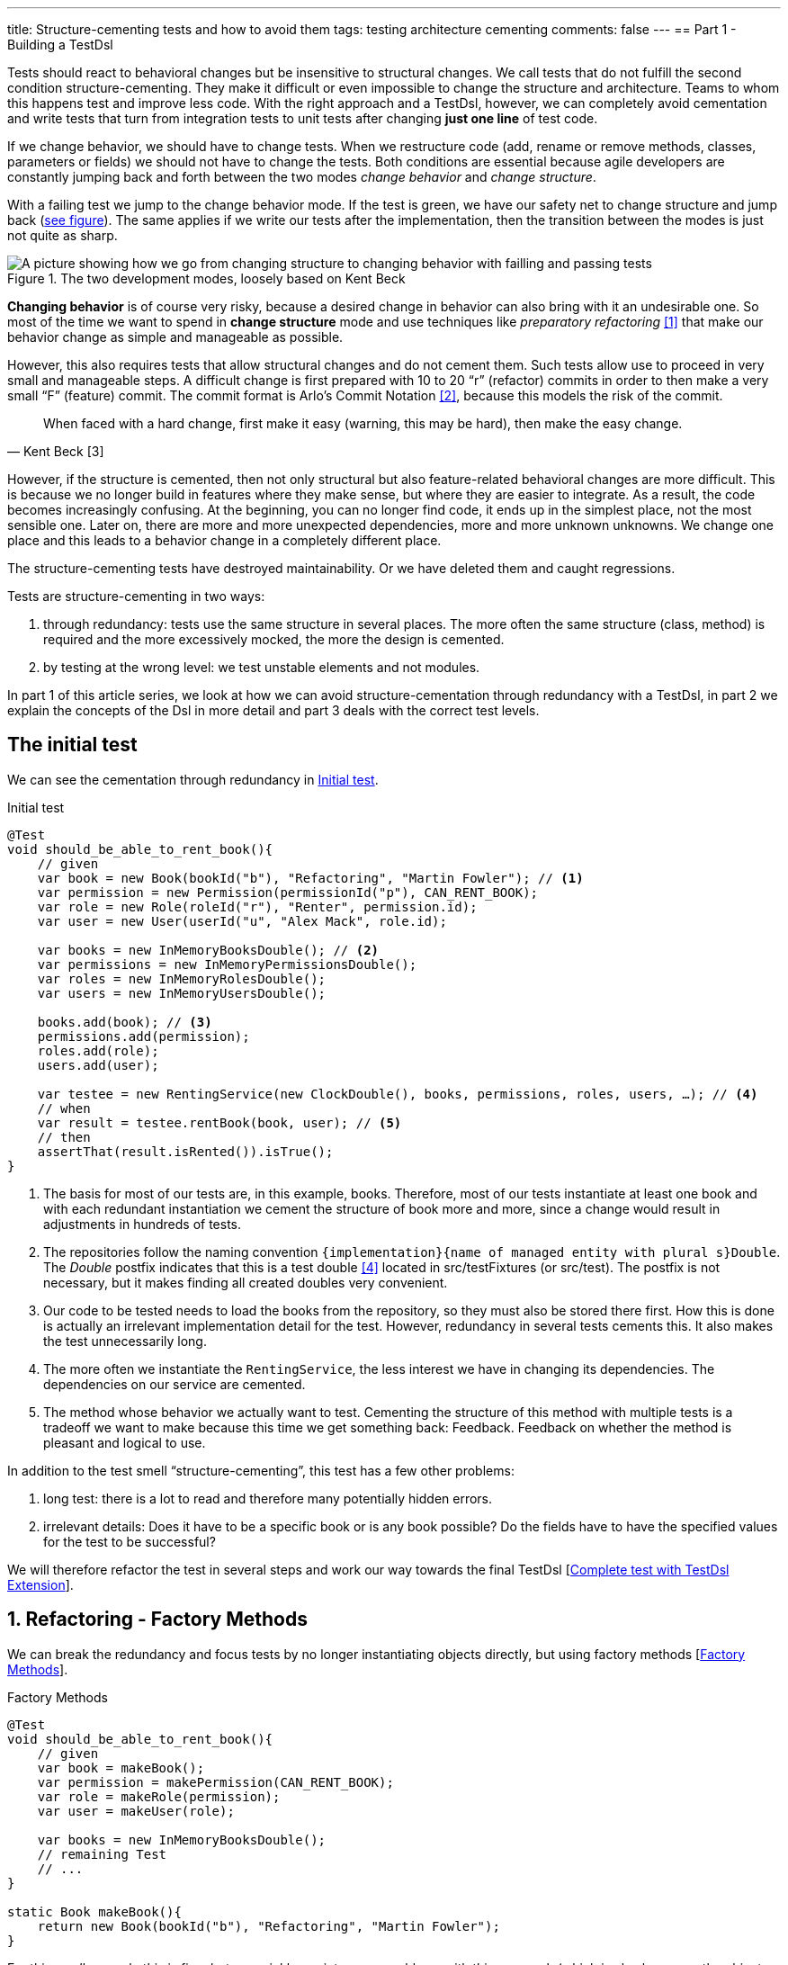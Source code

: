 ---
title: Structure-cementing tests and how to avoid them
tags: testing architecture cementing
comments: false
---
== Part 1 - Building a TestDsl

Tests should react to behavioral changes but be insensitive to structural changes. We call tests that do not fulfill the second condition structure-cementing. They make it difficult or even impossible to change the structure and architecture. Teams to whom this happens test and improve less code. With the right approach and a TestDsl, however, we can completely avoid cementation and write tests that turn from integration tests to unit tests after changing *just one line* of test code.

If we change behavior, we should have to change tests. When we restructure code (add, rename or remove methods, classes, parameters or fields) we should not have to change the tests. Both conditions are essential because agile developers are constantly jumping back and forth between the two modes _change behavior_ and _change structure_.

With a failing test we jump to the change behavior mode. If the test is green, we have our safety net to change structure and jump back (<<fig:structure-behavior, see figure>>). The same applies if we write our tests after the implementation, then the transition between the modes is just not quite as sharp.

[[fig:structure-behavior]]
.The two development modes, loosely based on Kent Beck
image::/assets/img/posts/structure-cementing-tests/part1/Structure-Behavior.png[A picture showing how we go from changing structure to changing behavior with failling and passing tests]

*Changing behavior* is of course very risky, because a desired change in behavior can also bring with it an undesirable one. So most of the time we want to spend in *change structure* mode and use techniques like _preparatory refactoring_ <<preparatory-refactoring>> that make our behavior change as simple and manageable as possible.

However, this also requires tests that allow structural changes and do not cement them. Such tests allow use to proceed in very small and manageable steps. A difficult change is first prepared with 10 to 20 “r” (refactor) commits in order to then make a very small “F” (feature) commit. The commit format is Arlo's Commit Notation <<arlos-commit>>, because this models the risk of the commit.

[quote, Kent Beck [3]]
____
When faced with a hard change, first make it easy (warning, this may be hard), then make the easy change.
____

However, if the structure is cemented, then not only structural but also feature-related behavioral changes are more difficult. This is because we no longer build in features where they make sense, but where they are easier to integrate. As a result, the code becomes increasingly confusing. At the beginning, you can no longer find code, it ends up in the simplest place, not the most sensible one. Later on, there are more and more unexpected dependencies, more and more unknown unknowns. We change one place and this leads to a behavior change in a completely different place.

The structure-cementing tests have destroyed maintainability. Or we have deleted them and caught regressions.

Tests are structure-cementing in two ways:

1. through redundancy: tests use the same structure in several places. The more often the same structure (class, method) is required and the more excessively mocked, the more the design is cemented.
2. by testing at the wrong level: we test unstable elements and not modules.

In part 1 of this article series, we look at how we can avoid structure-cementation through redundancy with a TestDsl, in part 2 we explain the concepts of the Dsl in more detail and part 3 deals with the correct test levels.

== The initial test

We can see the cementation through redundancy in <<lst:initialer-test>>.

[[lst:initialer-test]]
.Initial test
[source,java]
----
@Test
void should_be_able_to_rent_book(){
    // given
    var book = new Book(bookId("b"), "Refactoring", "Martin Fowler"); // <1>
    var permission = new Permission(permissionId("p"), CAN_RENT_BOOK);
    var role = new Role(roleId("r"), "Renter", permission.id);
    var user = new User(userId("u", "Alex Mack", role.id);

    var books = new InMemoryBooksDouble(); // <2>
    var permissions = new InMemoryPermissionsDouble();
    var roles = new InMemoryRolesDouble();
    var users = new InMemoryUsersDouble();

    books.add(book); // <3>
    permissions.add(permission);
    roles.add(role);
    users.add(user);

    var testee = new RentingService(new ClockDouble(), books, permissions, roles, users, …); // <4>
    // when
    var result = testee.rentBook(book, user); // <5>
    // then
    assertThat(result.isRented()).isTrue();
}
----
<1> The basis for most of our tests are, in this example, books. Therefore, most of our tests instantiate at least one book and with each redundant instantiation we cement the structure of book more and more, since a change would result in adjustments in hundreds of tests.
<2> The repositories follow the naming convention `+{implementation}+{name of managed entity with plural s}Double`. The _Double_ postfix indicates that this is a test double <<xunit-test-double>> located in src/testFixtures (or src/test). The postfix is not necessary, but it makes finding all created doubles very convenient.
<3> Our code to be tested needs to load the books from the repository, so they must also be stored there first. How this is done is actually an irrelevant implementation detail for the test. However, redundancy in several tests cements this. It also makes the test unnecessarily long.
<4> The more often we instantiate the `RentingService`, the less interest we have in changing its dependencies. The dependencies on our service are cemented.
<5> The method whose behavior we actually want to test. Cementing the structure of this method with multiple tests is a tradeoff we want to make because this time we get something back: Feedback. Feedback on whether the method is pleasant and logical to use.

In addition to the test smell “structure-cementing”, this test has a few other problems:

1. long test: there is a lot to read and therefore many potentially hidden errors.
2. irrelevant details: Does it have to be a specific book or is any book possible? Do the fields have to have the specified values for the test to be successful?

We will therefore refactor the test in several steps and work our way towards the final TestDsl [<<lst:testdsl-complete-test-w-extension>>].

== 1. Refactoring - Factory Methods

We can break the redundancy and focus tests by no longer instantiating objects directly, but using factory methods [<<lst:factory-methods>>].

[[lst:factory-methods]]
.Factory Methods
[source,java]
----
@Test
void should_be_able_to_rent_book(){
    // given
    var book = makeBook();
    var permission = makePermission(CAN_RENT_BOOK);
    var role = makeRole(permission);
    var user = makeUser(role);

    var books = new InMemoryBooksDouble();
    // remaining Test
    // ...
}

static Book makeBook(){
    return new Book(bookId("b"), "Refactoring", "Martin Fowler");
}
----

For this small example this is fine, but we quickly run into many problems with this approach (which is also known as the object-mother <<object-mother>> pattern):

1. either each new use case gets a new method (`makeBook()`, `makeExpensiveBook()` etc.).
2. or the method gets dozens of optional parameters without it being clear which parameters are dependent on each other.

This does not mean that factory methods should not be used. Especially when introducing new structures, factory methods are great because we can create them directly under our test with little effort. However, if we are more sure about our structure, we should first use the `Builder` from the next section (<<lst:entity-test-builder>>) within the factory method and then inline it with our refactoring tools.

== 2. Refactoring - Simple Builder

Instead of the factory method or the object-mother pattern, we prefer to use a builder (<<lst:entity-test-builder>>).

[[lst:entity-test-builder]]
.Builder Methods
[source,java]
----
@Test
void should_be_able_to_rent_book(){
    // given
    var book = new BookBuilder().build();
    var permission = new PermissionBuilder().withPermission(CAN_RENT_BOOK).build();
    var role = new RoleBuilder().withPermissions(permission).build();
    var user = new UserBuilder().withRole(role).build();

    var books = new InMemoryBooksDouble();
    // remaining Test
    // ...
}
----

If you call the `build()` method directly, the entity is assigned default values. With the `withX()` methods, we can adapt the default values to our specific test if necessary. We are therefore much more flexible than with the Factories/Object Mother pattern, because not every case needs its own method.

With the builder, we have also redirected the redundant dependencies to a test-specific abstraction (<<fig:structure-cement-init>>). We now only have to make changes to the structure of the entity in the builder, not in n tests. We can maintain the structural changes in the builder because we are protected by the tests that already use the builder. If existing tests become red, we have broken something.

[[fig:structure-cement-init]]
.Cementing structure by init
image::/assets/img/posts/structure-cementing-tests/part1/Structure-cementing-via-init.png[A picture showing ]

In addition to flexible test setup and avoiding the cementing of structure, such a `Builder` offers us a few more advantages:

1. the test *no longer mentions irrelevant details*. The above test shows us that it needs any book and not a specific one.
2. the builder highlights *essential differences* between the tests. By using the `with()` method, we see that the user absolutely needs the `CAN_RENT_BOOK` permission.
3. in the builder we have a unique place to store technically meaningful default values (<<lst:builder-value-example>>). Practical documentation for developers.

[[lst:builder-value-example]]
.Entity-TestBuilder
[source,java]
----
public class BookBuilder extends TestBuilder<Book> {

    public BookId id = ids.next(BookId.class);
    public String title = "Refactoring"; // <1>
    public String author = "Martin Fowler";
    public Instant createdOn = clock.now();

    public BookBuilder(Clock clock, Ids ids){ // <2>
        super(clock, ids);
    }

    public BookBuilder(){ // <3>
        this(globalTestClock, globalTestIds);
    }

    public Book build(){
        return new Book(id, title);
    }

    public BookBuilder with(Consumer<? super BookBuilder> action) { // <4>
        action.accept(this);
        return this;
    }

    // <5>
}
----
<1> Useful defaults that are representative for the production are stored here.
<2> We already design the builder so we can enter the two main sources of non-deterministic tests (time and random values) from outside.
<3> With the TestDsl refactoring, this parameterless constructor is omitted.
<4> The `with()` method speeds up the writing of the initial builder. However, you then have to get used to the fact that the builder has _public_ fields. This is a trade-off that can be made for tests. The specific `withX()` are more flexible because they can be overloaded though.
<5> As an alternative to the generic `with()`, you can introduce field-specific `withX()` methods below.

However, we are not finished yet, because the combination of permission, role and user can be modeled even more strongly and the test can be further focused.

== 3. Refactoring - Combo Builder

We introduce the concept of the _Combo_ Builder (<<lst:combo-test-builder-usage>>) so that we can build several separately stored objects in a coordinated manner.

[[lst:combo-test-builder-usage]]
.Using the ComboBuilder
[source,java]
----
@Test
void should_be_able_to_rent_book(){
    // given
    var book = new BookBuilder().build(); // <1>
    var userCombo = new UserComboBuilder.with(it ->
        it.hasPermissions(CAN_RENT_BOOK)
    ).build();
    // Combo includes:
    // var permissions = userCombo.permissions();
    //   var role = userCombo.role();
    //   var user = userCombo.user();

    var books = new InMemoryBooksDouble();
    // remaining Test
    // ...
}
----

To keep the complexity of the combo builder low, it only ever builds standard cases (<<lst:combo-test-builder-design>>). For more difficult and atypical situations, e.g. if a user has several roles, the individual builders of permission, role and user are used again. This is important because all the special cases will create a lot of unmaintainable code. The rule of thumb is that a builder should never contain `if` or `switch`.

[[lst:combo-test-builder-design]]
.Entity-ComboBuilder
[source,java]
----
public class UserComboBuilder implements TestBuilder<UserCombo> {

    // combination fields
    private List<Permission> permissions = Collections.emptyList();

    public UserCombo build(){
        var role = new RoleBuilder().withPermissions(permissions).build();
        var user = new UserBuilder().withRole(role).build();
        return new UserCombo(user, role, permissions);
    }

    public UserBundleBuilder hasPermissions(PermissionCode... permissionCode) {
        this.permissions = Stream.of(permissionCode)
            .map(code -> new Permission(code))
            .toList();
        return this;
    }
}
----

Using the builder has already streamlined the test considerably. However, we still have the implementation detail of the repositories. We still need to store created entities in repositories and the test needs to know how to do this.

== 4. Refactoring - TestDsl

First we introduce the <<lst:testdsl-teststate, TestState>>.

[[lst:testdsl-teststate]]
.Using the TestState
[source,java]
----
private TestState a; // <1>

@Test
void should_be_able_to_rent_book(){
    // given
    var book = a.book(); // <2>
    var userCombo = a.userCombo(it -> it.hasPermission(CAN_RENT_BOOK));

    var books = new InMemoryBooksDouble();
    var permissions = new InMemoryPermissionsDouble();
    var roles = new InMemoryRolesDouble();
    var users = new InMemoryUsersDouble();

    books.add(book);
    permissions.addAll(userCombo.permissions());
    roles.add(userCombo.role());
    users.add(userCombo.user());

    var testee = new RentingService(new ClockDouble(), books, permissions, roles, users, /* ... */);
    // WHEN + THEN
    // ...
}
----
<1> The TestState is a class that knows all builders.
<2> Build tasks are always delegated to the already written builders.

At first glance, we only gain some compactness: `xyzBuilder()` no longer needs to be instantiated and we don't need a `.build()` method. Behind the scenes, however, we have gained much more. The `TestState` is now a central point that recognizes all created entities. We can therefore ask the state to store all created entities in the repositories and streamline our test even further (<<lst:testdsl-floor>>).

[[lst:testdsl-floor]]
.Saving state to the floor
[source,java]
----
private TestState a;
private Floor floor; // contains the floor that the application is build on

@Test
void should_be_able_to_rent_book(){
    // given
    var book = a.book();
    var userCombo = a.userCombo(it -> it.hasPermission(CAN_RENT_BOOK));
    a.saveTo(floor); // <1> <2>

    var testee = new RentingService(floor); // <3>
    // WHEN + THEN
    // ...
}
----
<1> With this call, we save `book`, `permission`, `role` and `user` in the respective repositories. Theoretically, the call to `a.book();` could already have saved the book in the `BookRepository`. However, the `saveTo()` makes saving more explicit and also offers the flexibility to create entities that do not automatically end up in repositories.
<2> We group all `Ports` into the outside world in the so-called `Floor`, the floor on which our application stands. A repository is such a `Port`, just like `Clock` or an external `Client`. The _Floor_ allows us to flexibly control how our _testee_ communicates with the outside world in tests. We can **pull the floor out from under the feet of our application in tests and set up a much more testable floor**. In the _ports & adapters architecture_ <<ports-and-adapters>>, the `floor` is synonymous with the _driven_ but not the _driving_ ports. Since it is easy to overlook whether something is _driven_ or _driving_, the terms were out of the question. `Floor` was chosen as an identifier because it is short and thus provides an analogy for software +++<s>architects</s>+++ gardeners who take care of the _Forest_ `Floor`, the _Forest_ `Canopy` and the forest. Alternative names for _driven_ (=outcomes) or _driving_ (=triggers) `Port` were not known at the time.
<3> We made the `Floor` part of our production code. To instantiate service classes, you only ever need the `Floor` (<<lst:first-class-floor>>) and no longer have to write the concrete dependencies.

To simplify the dependency management we pass floor directly to the constructor of our production services (<<lst:first-class-floor>>). We don't have to do this to utilize TestDsl. Alternatively, we could have left the constructor of the service as it is and written a `configureRentingService(floor)` method for tests that assigns dependencies from the `Floor`. Both ways avoid the structure cementation of the `RentingService`. If we were to use an _DI-Container_ like Spring to instantiate the service, we would have the same advantage. However, many of these containers make tests slower due to their startup overhead and make test parallelization more difficult due to context caching, which is why they are not a good choice for unit tests. This recommendation is also shared by the Spring Framework <<spring-2-unit-tests>>.

[[lst:first-class-floor]]
.RentingServices takes required dependencies
[source,java]
----
public class RentingService {
    private final Clock clock;
    private final Books books;
    // etc.

    public RentingService(Floor floor) {
        this.clock = floor.clock();
        this.books = floor.books();
        // etc.
    }
}
----

To ensure that the tests are isolated from each other, we instantiate TestState and Floor individually for each test (<<lst:testdsl-init-before-each>>).

[[lst:testdsl-init-before-each]]
.Instantiate TestDsl in BeforeEach
[source,java]
----
private TestState a;
private Floor floor;

@BeforeEach
void init(){
    var dsl = TestDsl.of(unitFloor());
    a = dsl.testState();
    floor = dsl.floor();
}
----

The floor itself is simply an interface that recognizes all dependencies (<<lst:floor>>). The unit test implementation `unitFloor()` then returns _InMemoryDoubles_ when the methods are called.

[[lst:floor]]
.Floor of the TestDsl
[source,java]
----
public interface Floor {
    Clock clock();
    Books books();
    // etc.
}
----

The sum of these changes is that our test looks very compact (<<lst:testdsl-complete-test-with-before-each>>).

[[lst:testdsl-complete-test-with-before-each]]
.Complete test with TestDsl
[source,java]
----
private TestState a;
private Floor floor;

@BeforeEach
void init(){
    var dsl = TestDsl.of(unitFloor());
    a = dsl.testState();
    floor = dsl.floor();
}

@Test
void should_be_able_to_rent_book(){
    // given
    var book = a.book();
    var userCombo = a.userCombo(it -> it.hasPermission(CAN_RENT_BOOK));
    a.saveTo(floor);

    var testee = new RentingService(floor);
    // WHEN
    var result = testee.rentBook(book, userCombo.user());
    // THEN
    assertThat(result.isRented()).isTrue();
}
----

We have already come a long way with this refactoring:

. we were able to map the setup for our test in just 4 lines.
. we were able to write the entire setup in the same place as our test. You can see at a glance which preconditions the test requires and you don't have to scroll or open another file to understand the context.
. we were able to hide irrelevant details (you need some `book` and some `user`) and highlight relevant ones (the `user` needs the `CAN_RENT_BOOK` permission).
. we have a standardized way to do the test setup for all tests.
. we could avoid a structure-cementing test setup.

However, we can still make one improvement.

== 5. Refactoring - Extension

So far we have to write redundant initialization code for the TestDsl in the `@BeforeEach` block in every test. If we are using JUnit5, we can summarize the whole thing in an annotation (<<lst:testdsl-complete-test-w-extension>>).

[[lst:testdsl-complete-test-w-extension]]
.Complete test with TestDsl Extension
[source,java]
----
@Unit @Test // <1>
void should_be_able_to_rent_book(TestState a, Floor floor){ // <2>
    // given
    var book = a.book();
    var userCombo = a.userCombo(it -> it.hasPermission("CAN_RENT_BOOK"));
    a.saveTo(floor);

    var testee = new RentingService(floor);
    // WHEN
    var result = testee.rentBook(book, userCombo.user());
    // THEN
    assertThat(result.isRented()).isTrue();
}
----
<1> Our `@BeforeEach` is completely merged into the annotation `@Unit`.
<2> The annotation turns the two parts of our Dsl into parameters of the test.

The new annotation registers a JUnit 5 extension <<junit5-user-guide-extension-model>>. Such an extension can react to the test LifeCycle by implementing special interfaces. We are only interested in `ParameterResolver` to be able to pass the two possible parameters `TestState` or `Floor` to our test (<<lst:testdsl-extension>>).

[[lst:testdsl-extension]]
.resolveParameter() of the TestDsl extension
[source,java]
----
@Target({ ElementType.METHOD })
@Retention(RetentionPolicy.RUNTIME)
@org.junit.jupiter.api.extension.ExtendWith(UnitTestExtension.class) // <1>
public @interface Unit { } // <2>

class UnitTestExtension implements ParameterResolver {
    @Override
    public Object resolveParameter(
            ParameterContext parameterContext,
            ExtensionContext extensionContext
        ) throws ParameterResolutionException {

        var storeNamespace = Namespace.create(
            getClass(), context.getRequiredTestMethod());
        var store = extensionContext.getStore(store); // <3>

        var dsl = store.getOrComputeIfAbsent(
            "UNIT_TEST_DSL",
            (key) -> testDslOf(unitFloor()), // <4>
            UnitTestDsl.class
        );

        var parameterType = parameterContext.getParameter().getType(); // <5>
        if (parameterType.equals(TestState.class))
            return dsl.testState();
        else if (parameterType.equals(Floor.class))
            return dsl.floor();
        else
            throw new ParameterResolutionException("...");
    }
    // ...
}
----
<1> With `@ExtendWith` we connect annotation with the extension code.
<2> A normal Java annotation. The name is freely selectable.
<3> Extensions must always save state in a store. This is unique per namespace.
<4> This creator function is used if no Dsl has yet been created for the test. The `resolveParameter()` method is called exactly twice per test. Once for the `TestState` and once for the `Floor`. We use `getOrComputeIfAbsent()` so that the same instance of the Dsl is returned.
<5> We use the parameterType to recognize what is to be returned.

In addition to the UnitTest extension shown here, we can of course write another extension, the `IntegrationTestExtension`. This looks the same, but uses `(key) -> testDslOf(integrationFloor())` as the creator function. The `TestState` remains the same but the implementation of the `Floor` is an `IntegrationFloor` which does not contain `InMemoryDoubles` but `Jpa` repositories.

Since the `TestState` only knows the `Floor` interface and not the concrete implementation, we can now make any test by changing *a single annotation* from an `@Integration` to an `@Unit` test.

This property of the TestDsl is particularly helpful for legacy code, because this code often contains a lot of domain logic in the database. You therefore write many integration tests at the beginning to validate regressions. Once you have pulled the domain logic out of the database and into the application code, you can convert the initially written tests into unit tests with a one-liner. Without a TestDsl, you would have to completely rewrite them at unit level, which is *why many teams do not do this, remain stuck with slow integration tests and cannot iterate much faster* despite increasing test coverage.

== Alternatives

Testing without mocks” <<testing-without-mocks>> follows a similar approach to TestDsl. With this approach, however, you have to modify your production code more because we place special test doubles, the so-called “nullables” <<testing-without-mocks-nullables>>, directly in the production code.

The refactoring tools of our IDE can also intercept certain forms of cementing from our initial test (<<lst:initialer-test>>). “Change Signature” is the most helpful refactoring against structure cementing. You can use it to remove constructor parameters very well. However, adding them is only useful if the default parameter inserted in tests is very simple and has no dependency on other states in the test. Refactoring can also catch bugs, as default values are not only set in the test code, but also in the production code and you can forget to adjust them. The `Builder` of the Dsl are much more flexible and prevent more cementing of entities. The same applies to the `TestState` which allows more flexible customization of the `Ports`. Refactoring tools are therefore not a replacement, but a supplement for the TestDsl.

The refactoring framework Open Rewrite <<open-rewrite>> looks promising, but seems to be designed more for framework migrations. It should therefore also be more of a supplement to TestDsl, which focuses on domain logic.

== Interim conclusion

With the TestDsl we can make our test setup:

1. standardized for all tests,
2. complete (nothing needs to be outsourced),
3. compact (although nothing has been outsourced),
4. free of irrelevant details,
5. with relevant details highlighted,
6. readable,
7. low-maintenance,
8. parallelizable,
9. fast,
10. and free of structure cementation

The TestDsl is of course not free. But it is not expensive either. We have to lay a one-off foundation with Extension, TestState, Floor and BaseInMemoryDouble. However, experience from several JVM and Node projects shows that the maintenance effort is low once the foundation has been laid.

It is rather rare that you have to create new entities. You work much more with existing entities and services and restructure them. The initial investment then pays dividends continuously. Since the entire setup is done via the Dsl (<<fig:testdsl-struktur, see figure>>), only the Dsl is affected by structural changes.

[[fig:testdsl-struktur]]
.The TestDsl is between tests and the structure of the production code
image::/assets/img/posts/structure-cementing-tests/part1/LL-Test-DSL-Layer.png[A picture showing]

<<fig:testdsl-struktur, The figure>> also shows what the actual trade-off is that we make with the Dsl: Loss of feedback on our setup. Without Dsl, you notice whether the setup is “annoying” when writing tests. If you have to write a lot of code for testing, you naturally ask yourself whether there is an easier way to do it. There is a natural pressure to improve the structure. This “annoying” setup can now be hidden in the Dsl. It is therefore all the more important to use the Dsl only for the setup, to leave it as dumb as possible, to define as few combo builders as possible and to keep thinking about whether the structure is on the right track when adapting the Dsl.

If you are more interested in the topic, you can view the TestDsl example code on Github <<test-dsl>> or watch the presentation on “Beehive Architecture” <<beehive-architecture>> (in 🇩🇪), which is also about the TestDsl.

== Outlook

In this part we have seen how to solve structure cementation through redundancy with the TestDsl.

In the next part, we will take a closer look at the concepts on which the TestDsl is based. We will go into the design of the builder, how to combine the DSL with `@SpringBootTest`, what the difference between a high- and a low-level TestDsl is, how to keep test doubles synchronized with the production code and why the excessive use of mocking frameworks also leads to structure cementation.

In part 3, we will see how to prevent structure cementation by testing at the wrong level with the right approach.

NOTE: This article was originally published in link:https://www.ijug.eu/de/java-aktuell/zeitschrift/java-aktuell-archiv/detailansicht-java-aktuell/java-aktuell-4-24-java-22/[Java Aktuell 4/24] in 🇩🇪. It is translated and republished here with the magazine's permission.

[bibliography]
== References

* [[[preparatory-refactoring, 1]]] M. Fowler, “An example of preparatory refactoring.” 2015. Available: link:https://martinfowler.com/articles/preparatory-refactoring-example.html[]
* [[[arlos-commit, 2]]] A. Belshee, “Arlo’s Commit Notation.” 2018. Available: link:https://github.com/RefactoringCombos/ArlosCommitNotation[]
* [[[mastering-programming, 3]]] K. Beck, “Mastering Programming.” Available: link:https://tidyfirst.substack.com/p/mastering-programming[]
* [[[xunit-test-double, 4]]] G. Meszaros, “Test Double.” 2011. Available: link:http://xunitpatterns.com/Test%20Double.html[]
* [[[object-mother, 5]]] M. Fowler, “Object Mother.” 2006. Available: link:https://martinfowler.com/bliki/ObjectMother.html[]
* [[[ports-and-adapters, 6]]] 	A. Cockburn, “Hexagonal architecture.” 2005. Available: link:https://alistair.cockburn.us/hexagonal-architecture/[]
* [[[spring-2-unit-tests, 7]]] 	T. Spring, “Unit Testing.” 2006. Available: link:https://docs.spring.io/spring-framework/docs/2.0.4/reference/testing.html#unit-testing[]
* [[[junit5-user-guide-extension-model, 8]]] T. JUnit5, “JUnit 5 User Guide - Extension Model.” Available: https://junit.org/junit5/docs/current/user-guide/#extensions
* [[[testing-without-mocks, 9]]] J. Shore, “Testing Without Mocks: A Pattern Language.” 2023. Available: https://www.jamesshore.com/v2/projects/nullables/testing-without-mocks
* [[[testing-without-mocks-nullables, 10]]] 	J. Shore, “Nullables.” 2023. Available: link:https://www.jamesshore.com/v2/projects/nullables/testing-without-mocks#nullables[]
* [[[open-rewrite,11]]] 	T. Moderne, “Large-scale automated source code refactoring.” 2024. Available: https://docs.openrewrite.org/
* [[[test-dsl,12]]] R. Gross, “TestDsl (Avoid structure-cementing Tests).” 2024. Available: https://github.com/Richargh/testdsl
* [[[beehive-architecture,13]]] R. Gross, “Beehive Architecture 🇩🇪” 2023. Available: http://richargh.de/talks/#beehive-architecture
